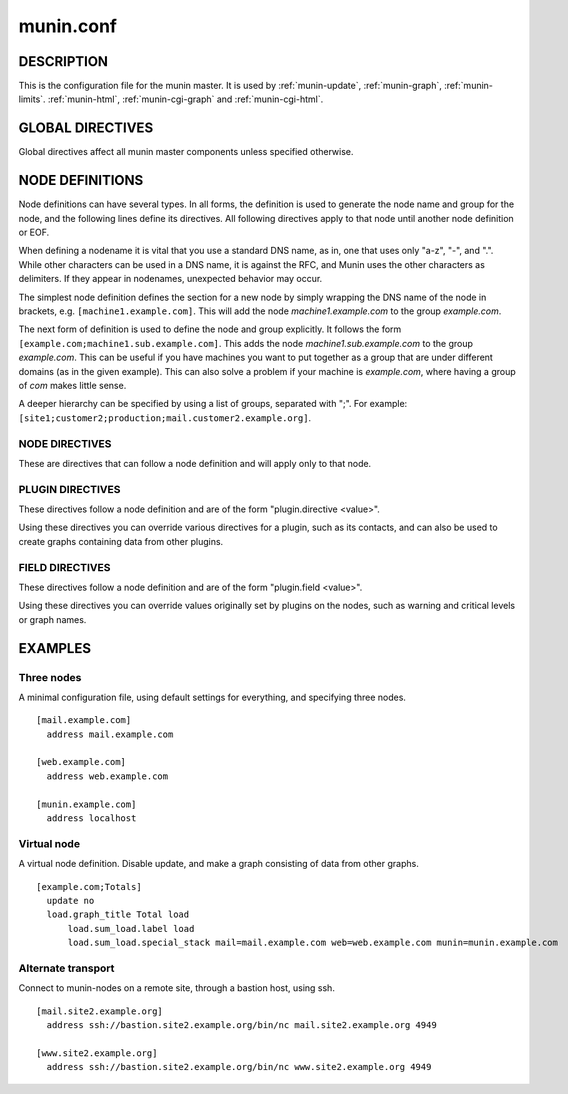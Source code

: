 .. _munin.conf:

.. program:: munin.conf

============
 munin.conf
============

DESCRIPTION
===========

This is the configuration file for the munin master. It is used by
:ref:`munin-update`, :ref:`munin-graph`, :ref:`munin-limits`.
:ref:`munin-html`, :ref:`munin-cgi-graph` and :ref:`munin-cgi-html`.

GLOBAL DIRECTIVES
=================

Global directives affect all munin master components unless specified
otherwise.

.. option:: dbdir <path>

   The directory where munin stores its database files. Default:
   /var/lib/munin

.. option:: logdir <path>

   The directory where munin stores its logfiles. Default:
   /var/log/munin

.. option:: htmldir <path>

   The directory where :ref:`munin-html` stores generated HTML pages,
   and where :ref:`munin-graph` stores graphs. Default:
   /var/cache/munin/www

.. option:: rundir <path>

   Directory for files tracking munin's current running state.
   Default: /var/run/munin

.. option:: tmpldir <path>

   Directories for templates used by :ref:`munin-html` and
   :ref:`munin-cgi-html` to generate HTML pages. Default
   /etc/munin/templates

.. option:: fork <yes|no>

   This directive determines whether :ref:`munin-update` fork when
   gathering information from nodes. Default is "yes".

   If you set it to "no" munin-update will collect data from the nodes
   in sequence. This will take more time, but use less resources. Not
   recommended unless you have only a handful of nodes.

   Affects: :ref:`munin-update`

.. option:: palette <default|old>

   The palette used by :ref:`munin-graph` and :ref:`munin-cgi-graph`
   to colour the graphs. The "default" palete has more colours and
   better contrast than the "old" palette.

   Affects: :ref:`munin-graph`

.. option:: custom_palette rrggbb rrggbb ...

   The user defined custom palette used by :ref:`munin-graph` and :ref:`munin-cgi-graph`
   to colour the graphs. This option override existing palette.
   The palette must be space-separeted 24-bit hex color code.

   Affects: :ref:`munin-graph`
   
.. option:: graph_data_size <normal|huge>

   This directive sets the resolution of the RRD files that are
   created by :ref:`munin-graph` and :ref:`munin-cgi-graph`.

   Default is "normal".

   "huge" saves the complete data with 5 minute resolution for 400
   days.

   Changing this directive has no effect on existing graphs

   Affects: :ref:`munin-graph`

.. option:: graph_strategy <cgi|cron>

   If set to "cron", :ref:`munin-graph` will graph all services on all
   nodes every run interval.

   If set to "cgi", :ref:`munin-graph` will do nothing. To generate
   graphs you must then configure a web server to run
   :ref:`munin-cgi-graph` instead.

   Affects: :ref:`munin-graph`

.. option:: html_strategy <strategy>

   Valid strategies are "cgi" and "cron". Default is "cgi".

   If set to "cron", :ref:`munin-html` will recreate all html pages
   every run interval.

   If set to "cgi", :ref:`munin-html` will do nothing. To generate
   html pages you must configure a web server to run
   :ref:`munin-cgi-graph` instead.

.. index::
   pair: example; munin.conf

NODE DEFINITIONS
================

Node definitions can have several types. In all forms, the definition is used to generate the node
name and group for the node, and the following lines define its directives. All following directives
apply to that node until another node definition or EOF.

When defining a nodename it is vital that you use a standard DNS name, as in, one that uses only
"a-z", "-", and ".". While other characters can be used in a DNS name, it is against the RFC, and
Munin uses the other characters as delimiters. If they appear in nodenames, unexpected behavior may
occur.

The simplest node definition defines the section for a new node by simply wrapping the DNS name of
the node in brackets, e.g. ``[machine1.example.com]``. This will add the node *machine1.example.com*
to the group *example.com*.

The next form of definition is used to define the node and group explicitly. It follows the form
``[example.com;machine1.sub.example.com]``. This adds the node *machine1.sub.example.com* to the
group *example.com*. This can be useful if you have machines you want to put together as a group
that are under different domains (as in the given example). This can also solve a problem if your
machine is *example.com*, where having a group of *com* makes little sense.

A deeper hierarchy can be specified by using a list of groups, separated with ";". For example:
``[site1;customer2;production;mail.customer2.example.org]``.


NODE DIRECTIVES
---------------

These are directives that can follow a node definition and will apply
only to that node.

.. option:: address <value>

   The host name, IP address, or alternate transport used to contact the node.

   Alternate transport is specified with:

   ``ssh://<address>/<command> <command line arguments>``

   See also :ref:`example-alternate-transport`.

.. option:: port <port number>

   The port number of the node. Ignored if using alternate transport. Default is "4949".

.. option:: local_address <address>

   The local address to connect to the node from. This overrides a group or global directive.

.. option:: use_node_name <yes|no>

   Overrides the name supplied by the node. Allowed values: "yes" and "no". Defaults to "no".

.. option:: contacts <no|contact ...>

   A list of contacts used by munin-limits to report values passing the warning and critical
   thresholds.

   If set to something else than "no", names a list of contacts which should be notified for this
   node. Default is "no".

.. option:: notify_alias <node name>

   Used by :ref:`munin-limits`.

   If set, changes the name by which the node presents itself when warning through munin-limits.

.. option:: update <yes|no>

   Fetch data from this node with :ref:`munin-update`? Allowed values are "yes" and "no". Defaults
   to "yes".

   If you make a virtual node which borrow data from real nodes for aggregate graphs, set this to
   "no" for that node.

PLUGIN DIRECTIVES
-----------------

These directives follow a node definition and are of the form "plugin.directive <value>".

Using these directives you can override various directives for a plugin, such as its contacts, and
can also be used to create graphs containing data from other plugins.

FIELD DIRECTIVES
----------------

These directives follow a node definition and are of the form "plugin.field <value>".

Using these directives you can override values originally set by plugins on the nodes, such as
warning and critical levels or graph names.

.. option:: graph_height <value>

   The graph height for a specific service. Default is 175. Affects: :ref:`munin-graph`.

.. option:: graph_width <value>

   The graph width for a specific service. Default is 400. Affects: :ref:`munin-graph`.

.. option:: warning <value>

   The value at which munin-limits will mark the service as being in a warning state. Value can be a
   single number to specify a limit that must be passed or they can be a comma separated pair of
   numbers defining a valid range of values. Affects: :ref:`munin-limits`.

.. option:: critical <value>

   The value at which munin-limits will mark the service as being in a critical state. Value can be
   a single number to specify a limit that must be passed or they can be a comma separated pair of
   numbers defining a valid range of values Affects: :ref:`munin-limits`.

EXAMPLES
========

Three nodes
-----------

A minimal configuration file, using default settings for everything, and specifying three nodes.

::

  [mail.example.com]
    address mail.example.com

  [web.example.com]
    address web.example.com

  [munin.example.com]
    address localhost

Virtual node
------------

A virtual node definition. Disable update, and make a graph consisting of data from other graphs.

::

  [example.com;Totals]
    update no
    load.graph_title Total load
	load.sum_load.label load
	load.sum_load.special_stack mail=mail.example.com web=web.example.com munin=munin.example.com

.. _example-alternate-transport:

Alternate transport
-------------------

Connect to munin-nodes on a remote site, through a bastion host, using ssh.

::

  [mail.site2.example.org]
    address ssh://bastion.site2.example.org/bin/nc mail.site2.example.org 4949

  [www.site2.example.org]
    address ssh://bastion.site2.example.org/bin/nc www.site2.example.org 4949
